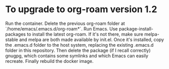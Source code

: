 * To upgrade to org-roam version 1.2

Run the container. Delete the previous org-roam folder at `/home/emacs/.emacs.d/org-roam*`. Run Emacs. Use package-install-packages to install the latest org-roam. If it's not there, make sure melpa-stable and melpa are both made available by init.el. Once it's installed, copy the .emacs.d folder to the host system, replacing the existing .emacs.d folder in this repository. Then delete the package (if I recall correctly) gnugpg, which contains some symlinks and which Emacs can easily recreate. Finally rebuild the docker image.
